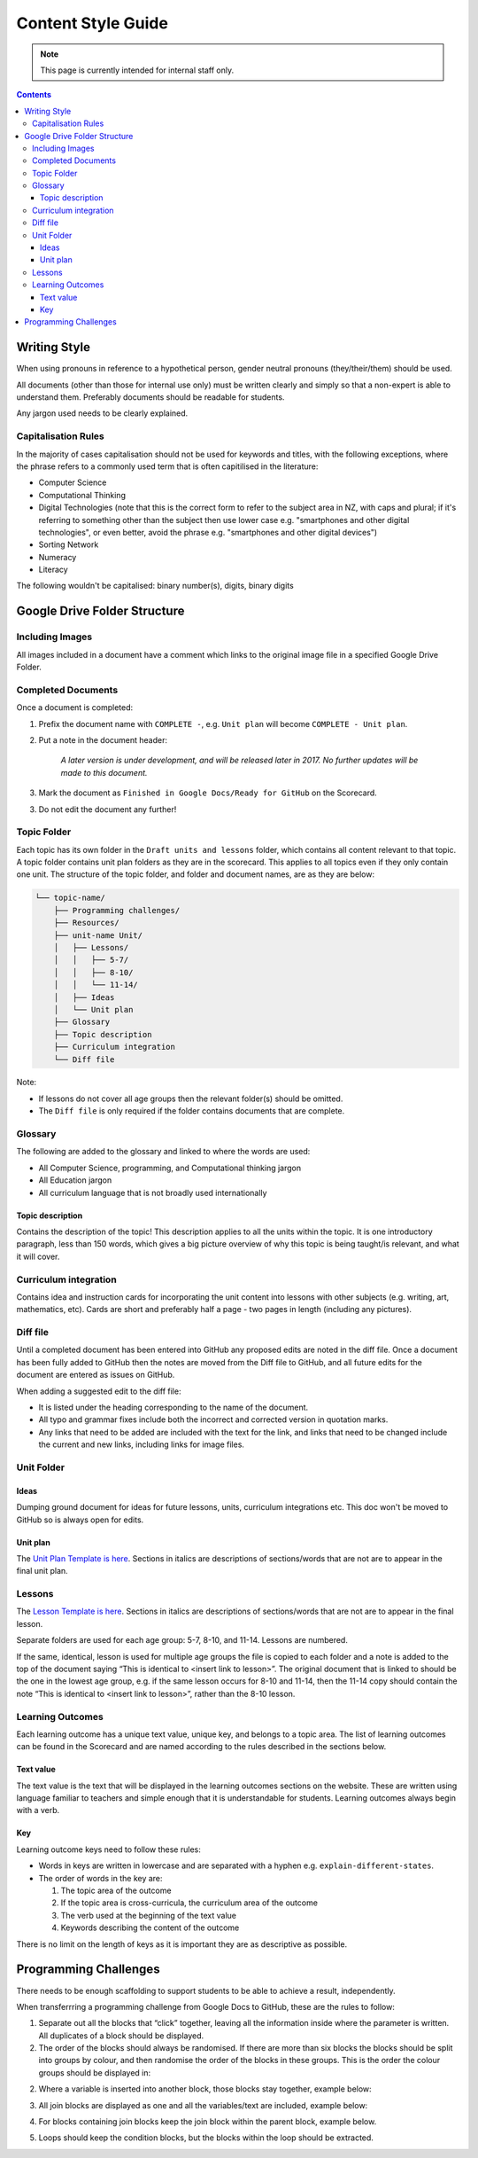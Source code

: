 Content Style Guide
##############################################################################

.. note::

  This page is currently intended for internal staff only.


.. contents:: Contents
  :local:

 
Writing Style
==============================================================================

When using pronouns in reference to a hypothetical person, gender neutral pronouns (they/their/them) should be used. 
 
All documents (other than those for internal use only) must be written clearly and simply so that a non-expert is able to understand them.
Preferably documents should be readable for students. 
 
Any jargon used needs to be clearly explained. 


Capitalisation Rules
------------------------------------------------------------------------------

In the majority of cases capitalisation should not be used for keywords and titles, with the following exceptions, where the phrase refers to a commonly used term that is often capitilised in the literature:

- Computer Science
- Computational Thinking
- Digital Technologies (note that this is the correct form to refer to the subject area in NZ, with caps and plural; if it's referring to something other than the subject then use lower case e.g. "smartphones and other digital technologies", or even better, avoid the phrase e.g. "smartphones and other digital devices")
- Sorting Network
- Numeracy
- Literacy
 
The following wouldn't be capitalised:
binary number(s), digits, binary digits
 


Google Drive Folder Structure
==============================================================================

Including Images
------------------------------------------------------------------------------

All images included in a document have a comment which links to the original image file in a specified Google Drive Folder.


Completed Documents
------------------------------------------------------------------------------

Once a document is completed:

1. Prefix the document name with ``COMPLETE -``, e.g. ``Unit plan`` will become ``COMPLETE - Unit plan``.

2. Put a note in the document header:

    *A later version is under development, and will be released later in 2017.
    No further updates will be made to this document.*

3. Mark the document as ``Finished in Google Docs/Ready for GitHub`` on the Scorecard.

3. Do not edit the document any further!


Topic Folder
------------------------------------------------------------------------------

Each topic has its own folder in the ``Draft units and lessons`` folder, which contains all content relevant to that topic.
A topic folder contains unit plan folders as they are in the scorecard.
This applies to all topics even if they only contain one unit. 
The structure of the topic folder, and folder and document names, are as they are below:
 
.. code-block:: none

  └── topic-name/
      ├── Programming challenges/
      ├── Resources/
      ├── unit-name Unit/
      │   ├── Lessons/
      │   │   ├── 5-7/
      │   │   ├── 8-10/
      │   │   └── 11-14/
      │   ├── Ideas
      │   └── Unit plan
      ├── Glossary
      ├── Topic description
      ├── Curriculum integration
      └── Diff file

Note:

- If lessons do not cover all age groups then the relevant folder(s) should be omitted.

- The ``Diff file`` is only required if the folder contains documents that are complete.


Glossary
------------------------------------------------------------------------------
The following are added to the glossary and linked to where the words are used:

- All Computer Science, programming, and Computational thinking jargon
- All Education jargon
- All curriculum language that is not broadly used internationally


Topic description
^^^^^^^^^^^^^^^^^^^^^^^^^^^^^^^^^^^^^^^^^^^^^^^^^^^^^^^^^^^^^^^^^^^^^^^^^^^^^^

Contains the description of the topic!
This description applies to all the units within the topic.
It is one introductory paragraph, less than 150 words, which gives a big picture overview of why this topic is being taught/is relevant, and what it will cover.


Curriculum integration
------------------------------------------------------------------------------

Contains idea and instruction cards for incorporating the unit content into lessons with other subjects (e.g. writing, art, mathematics, etc).
Cards are short and preferably half a page - two pages in length (including any pictures).


Diff file
------------------------------------------------------------------------------

Until a completed document has been entered into GitHub any proposed edits are
noted in the diff file.
Once a document has been fully added to GitHub then the notes are moved from the Diff file to GitHub, and all future edits for the document are entered as issues on GitHub.

When adding a suggested edit to the diff file:

- It is listed under the heading corresponding to the name of the document.

- All typo and grammar fixes include both the incorrect and corrected version in quotation marks.

- Any links that need to be added are included with the text for the link, and links that need to be changed include the current and new links, including links for image files.


Unit Folder
------------------------------------------------------------------------------

Ideas
^^^^^^^^^^^^^^^^^^^^^^^^^^^^^^^^^^^^^^^^^^^^^^^^^^^^^^^^^^^^^^^^^^^^^^^^^^^^^^

Dumping ground document for ideas for future lessons, units, curriculum integrations etc. This doc won't be moved to GitHub so is always open for edits.


Unit plan
^^^^^^^^^^^^^^^^^^^^^^^^^^^^^^^^^^^^^^^^^^^^^^^^^^^^^^^^^^^^^^^^^^^^^^^^^^^^^^

The `Unit Plan Template is here`_.
Sections in italics are descriptions of sections/words that are not are to appear in the final unit plan.

Lessons
------------------------------------------------------------------------------

The `Lesson Template is here`_.
Sections in italics are descriptions of sections/words that are not are to appear in the final lesson.
 
Separate folders are used for each age group: 5-7, 8-10, and 11-14.
Lessons are numbered. 
 
If the same, identical, lesson is used for multiple age groups the file is copied to each folder and a note is added to the top of the document saying “This is identical to <insert link to lesson>”. The original document that is linked to should be the one in the lowest age group, e.g. if the same lesson occurs for 8-10 and 11-14, then the 11-14 copy should contain the note “This is identical to <insert link to lesson>”, rather than the 8-10 lesson.
 
 
Learning Outcomes
------------------------------------------------------------------------------

Each learning outcome has a unique text value, unique key, and belongs to a topic area.
The list of learning outcomes can be found in the Scorecard and are named according to the rules described in the sections below.


Text value
^^^^^^^^^^^^^^^^^^^^^^^^^^^^^^^^^^^^^^^^^^^^^^^^^^^^^^^^^^^^^^^^^^^^^^^^^^^^^^

The text value is the text that will be displayed in the learning outcomes sections on the website.
These are written using language familiar to teachers and simple enough that it is understandable for students.
Learning outcomes always begin with a verb.


Key
^^^^^^^^^^^^^^^^^^^^^^^^^^^^^^^^^^^^^^^^^^^^^^^^^^^^^^^^^^^^^^^^^^^^^^^^^^^^^^

Learning outcome keys need to follow these rules:

- Words in keys are written in lowercase and are separated with a hyphen e.g. ``explain-different-states``.

- The order of words in the key are:
  
  1. The topic area of the outcome
  2. If the topic area is cross-curricula, the curriculum area of the outcome
  3. The verb used at the beginning of the text value
  4. Keywords describing the content of the outcome
 
There is no limit on the length of keys as it is important they are as descriptive as possible.


Programming Challenges
==============================================================================

There needs to be enough scaffolding to support students to be able to achieve a result, independently. 

When transferrring a programming challenge from Google Docs to GitHub, these are the rules to follow:

 
1. Separate out all the blocks that “click” together, leaving all the information inside where the parameter is written. All duplicates of a block should be displayed.
 
2. The order of the blocks should always be randomised. If there are more than six blocks the blocks should be split into groups by colour, and then randomise the order of the blocks in these groups. This is the order the colour groups should be displayed in:

.. image:: ../_static/img/scratch_example_1.png
  :alt: A image showing the order to display colour groups in.
 
2. Where a variable is inserted into another block, those blocks stay together, example below:
 
.. image:: ../_static/img/scratch_example_2.png
  :alt: A screenshot of a say block containing a variable.
 
3. All join blocks are displayed as one and all the variables/text are included, example below:
  
.. image:: ../_static/img/scratch_example_3.png
  :alt: A screenshot of several join blocks together.
 
4. For blocks containing join blocks keep the join block within the parent block, example below.

.. image:: ../_static/img/scratch_example_4.png
  :alt: A screenshot of a set block containing a join block.

5. Loops should keep the condition blocks, but the blocks within the loop should be extracted.
 
.. _Unit Plan Template is here: https://docs.google.com/document/d/1DBwrpKy9sulDq_O1vKQoLapTuhzIIq3iHIcwKKvCKK8/
.. _Lesson Template is here: https://docs.google.com/document/d/1uUN7kPsTlyIGEnmAxTDNat7S4yKM5VNzrnmtTnegSaQ/edit